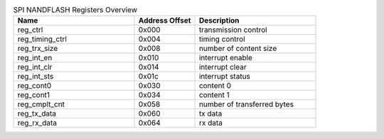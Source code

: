 .. _table_spi_nandflash_registers:
.. table:: SPI NANDFLASH Registers Overview
	:widths: 2 1 2

	+----------------------+---------+------------------------------------+
	| Name                 | Address | Description                        |
	|                      | Offset  |                                    |
	+======================+=========+====================================+
	| reg_ctrl             | 0x000   | transmission control               |
	+----------------------+---------+------------------------------------+
	| reg_timing_ctrl      | 0x004   | timing control                     |
	+----------------------+---------+------------------------------------+
	| reg_trx_size         | 0x008   | number of content size             |
	+----------------------+---------+------------------------------------+
	| reg_int_en           | 0x010   | interrupt enable                   |
	+----------------------+---------+------------------------------------+
	| reg_int_clr          | 0x014   | interrupt clear                    |
	+----------------------+---------+------------------------------------+
	| reg_int_sts          | 0x01c   | interrupt status                   |
	+----------------------+---------+------------------------------------+
	| reg_cont0            | 0x030   | content 0                          |
	+----------------------+---------+------------------------------------+
	| reg_cont1            | 0x034   | content 1                          |
	+----------------------+---------+------------------------------------+
	| reg_cmplt_cnt        | 0x058   | number of transferred bytes        |
	+----------------------+---------+------------------------------------+
	| reg_tx_data          | 0x060   | tx data                            |
	+----------------------+---------+------------------------------------+
	| reg_rx_data          | 0x064   | rx data                            |
	+----------------------+---------+------------------------------------+
